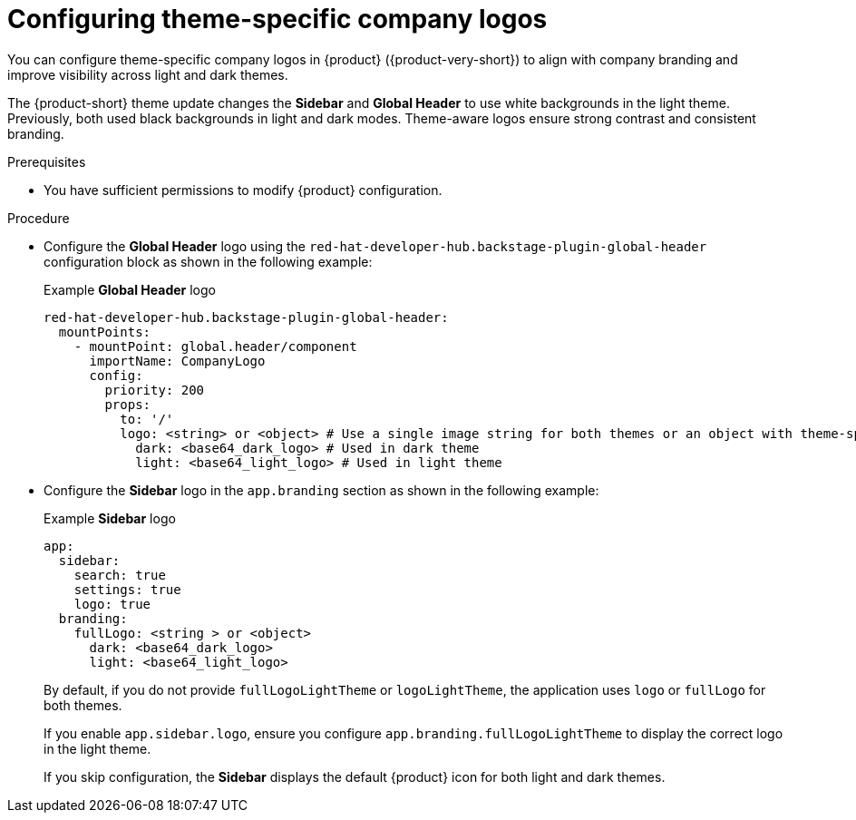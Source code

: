 [id="configuring-theme-specific-company-logos.adoc_{context}"]
= Configuring theme-specific company logos

You can configure theme-specific company logos in {product} ({product-very-short}) to align with company branding and improve visibility across light and dark themes.

The {product-short} theme update changes the *Sidebar* and *Global Header* to use white backgrounds in the light theme.
Previously, both used black backgrounds in light and dark modes. Theme-aware logos ensure strong contrast and consistent branding.

.Prerequisites
* You have sufficient permissions to modify {product} configuration.

.Procedure

* Configure the *Global Header* logo using the `red-hat-developer-hub.backstage-plugin-global-header` configuration block as shown in the following example:
+
.Example *Global Header* logo
+
[source,yaml]
----
red-hat-developer-hub.backstage-plugin-global-header:
  mountPoints:
    - mountPoint: global.header/component
      importName: CompanyLogo
      config:
        priority: 200
        props:
          to: '/'
          logo: <string> or <object> # Use a single image string for both themes or an object with theme-specific logos
            dark: <base64_dark_logo> # Used in dark theme
            light: <base64_light_logo> # Used in light theme
----

* Configure the *Sidebar* logo in the `app.branding` section as shown in the following example:
+
.Example *Sidebar* logo
[source,yaml]
----
app:
  sidebar:
    search: true
    settings: true
    logo: true
  branding:
    fullLogo: <string > or <object>
      dark: <base64_dark_logo>
      light: <base64_light_logo>
----
+
By default, if you do not provide `fullLogoLightTheme` or `logoLightTheme`, the application uses `logo` or `fullLogo` for both themes.
+
If you enable `app.sidebar.logo`, ensure you configure `app.branding.fullLogoLightTheme` to display the correct logo in the light theme.
+
If you skip configuration, the *Sidebar* displays the default {product} icon for both light and dark themes.